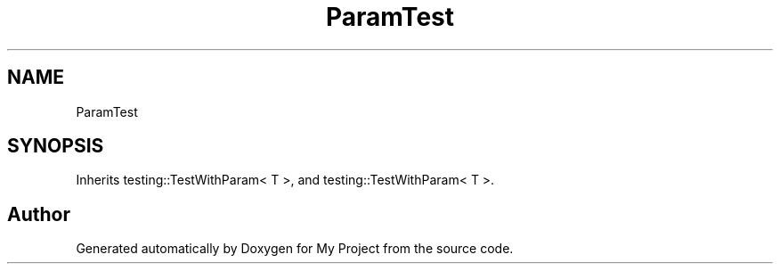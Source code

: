 .TH "ParamTest" 3 "Wed Feb 1 2023" "Version Version 0.0" "My Project" \" -*- nroff -*-
.ad l
.nh
.SH NAME
ParamTest
.SH SYNOPSIS
.br
.PP
.PP
Inherits testing::TestWithParam< T >, and testing::TestWithParam< T >\&.

.SH "Author"
.PP 
Generated automatically by Doxygen for My Project from the source code\&.
